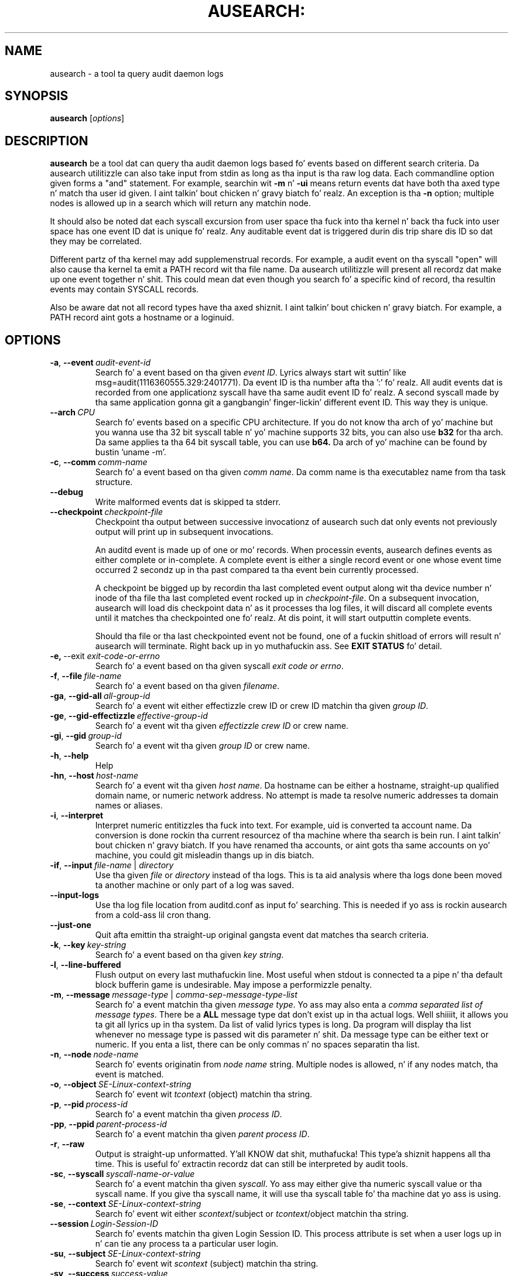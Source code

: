 .TH AUSEARCH: "8" "Sept 2009" "Red Hat" "System Administration Utilities"
.SH NAME
ausearch \- a tool ta query audit daemon logs
.SH SYNOPSIS
.B ausearch
.RI [ options ]
.SH DESCRIPTION
\fBausearch\fP be a tool dat can query tha audit daemon logs based fo' events based on different search criteria. Da ausearch utilitizzle can also take input from stdin as long as tha input is tha raw log data. Each commandline option given forms a "and" statement. For example, searchin wit \fB\-m\fP n' \fB\-ui\fP means return events dat have both tha axed type n' match tha user id given. I aint talkin' bout chicken n' gravy biatch fo' realz. An exception is tha \fB\-n\fP option; multiple nodes is allowed up in a search which will return any matchin node.

It should also be noted dat each syscall excursion from user space tha fuck into tha kernel n' back tha fuck into user space has one event ID dat is unique fo' realz. Any auditable event dat is triggered durin dis trip share dis ID so dat they may be correlated.

Different partz of tha kernel may add supplemenstrual records. For example, a audit event on tha syscall "open" will also cause tha kernel ta emit a PATH record wit tha file name. Da ausearch utilitizzle will present all recordz dat make up one event together n' shit. This could mean dat even though you search fo' a specific kind of record, tha resultin events may contain SYSCALL records.

Also be aware dat not all record types have tha axed shiznit. I aint talkin' bout chicken n' gravy biatch. For example, a PATH record aint gots a hostname or a loginuid.

.SH OPTIONS
.TP
.BR \-a ,\  \-\-event \ \fIaudit-event-id\fP
Search fo' a event based on tha given \fIevent ID\fP. Lyrics always start wit suttin' like msg=audit(1116360555.329:2401771). Da event ID is tha number afta tha ':' fo' realz. All audit events dat is recorded from one applicationz syscall have tha same audit event ID fo' realz. A second syscall made by tha same application gonna git a gangbangin' finger-lickin' different event ID. This way they is unique.
.TP
.BR \-\-arch \ \fICPU\fP
Search fo' events based on a specific CPU architecture.  If you do not know tha arch of yo' machine but you wanna use tha 32 bit syscall table n' yo' machine supports 32 bits, you can also use
.B b32
for tha arch. Da same applies ta tha 64 bit syscall table, you can use
.B b64.
Da arch of yo' machine can be found by bustin 'uname -m'.
.TP
.BR \-c ,\  \-\-comm \ \fIcomm-name\fP
Search fo' a event based on tha given \fIcomm name\fP. Da comm name is tha executablez name from tha task structure.
.TP
.BR \-\-debug
Write malformed events dat is skipped ta stderr.
.TP
.BR \-\-checkpoint \ \fIcheckpoint-file\fP
Checkpoint tha output between successive invocationz of ausearch such dat only events not
previously output will print up in subsequent invocations.

An auditd event is made up of one or mo' records. When processin events, ausearch defines
events as either complete or in-complete.  A complete event is either a single record event or
one whose event time occurred 2 secondz up in tha past compared ta tha event bein currently
processed.

A checkpoint be  bigged up  by recordin tha last completed event output along wit tha device
number n' inode of tha file tha last completed event rocked up in \fIcheckpoint-file\fP. On a subsequent invocation,
ausearch will load dis checkpoint data n' as it processes tha log files, it will discard all
complete events until it matches tha checkpointed one fo' realz. At dis point, it will start
outputtin complete events.

Should tha file or tha last checkpointed event not be found, one of a fuckin shitload of errors will result n' ausearch will terminate. Right back up in yo muthafuckin ass. See \fBEXIT STATUS\fP fo' detail.

.TP
.BR \-e,\  \-\-exit \ \fIexit-code-or-errno\fP
Search fo' a event based on tha given syscall \fIexit code or errno\fP.
.TP
.BR \-f ,\  \-\-file \ \fIfile-name\fP
Search fo' a event based on tha given \fIfilename\fP.
.TP
.BR \-ga ,\  \-\-gid\-all \ \fIall-group-id\fP
Search fo' a event wit either effectizzle crew ID or crew ID matchin tha given \fIgroup ID\fP.
.TP
.BR \-ge ,\  \-\-gid\-effectizzle \ \fIeffective-group-id\fP
Search fo' a event wit tha given \fIeffectizzle crew ID\fP or crew name.
.TP
.BR \-gi ,\  \-\-gid \ \fIgroup-id\fP
Search fo' a event wit tha given \fIgroup ID\fP or crew name.
.TP
.BR \-h ,\  \-\-help
Help
.TP
.BR \-hn ,\  \-\-host \ \fIhost-name\fP
Search fo' a event wit tha given \fIhost name\fP. Da hostname can be either a hostname, straight-up qualified domain name, or numeric network address. No attempt is made ta resolve numeric addresses ta domain names or aliases.
.TP
.BR \-i ,\  \-\-interpret
Interpret numeric entitizzles tha fuck into text. For example, uid is converted ta account name. Da conversion is done rockin tha current resourcez of tha machine where tha search is bein run. I aint talkin' bout chicken n' gravy biatch. If you have renamed tha accounts, or aint gots tha same accounts on yo' machine, you could git misleadin thangs up in dis biatch.
.TP
.BR \-if ,\  \-\-input \ \fIfile-name\fP\ |\ \fIdirectory\fP
Use tha given \fIfile\fP or \fIdirectory\fP instead of tha logs. This is ta aid analysis where tha logs done been moved ta another machine or only part of a log was saved.
.TP
.BR \-\-input\-logs
Use tha log file location from auditd.conf as input fo' searching. This is needed if yo ass is rockin ausearch from a cold-ass lil cron thang.
.TP
.BR \-\-just\-one
Quit afta emittin tha straight-up original gangsta event dat matches tha search criteria.
.TP
.BR \-k ,\  \-\-key \ \fIkey-string\fP
Search fo' a event based on tha given \fIkey string\fP.
.TP
.BR \-l ,\  \-\-line\-buffered
Flush output on every last muthafuckin line. Most useful when stdout is connected ta a pipe n' tha default block bufferin game is undesirable. May impose a performizzle penalty.
.TP
.BR \-m ,\  \-\-message \ \fImessage-type\fP\ |\ \fIcomma-sep-message-type-list\fP
Search fo' a event matchin tha given \fImessage type\fP. Yo ass may also enta a \fIcomma separated list of message types\fP. There be a \fBALL\fP message type dat don't exist up in tha actual logs. Well shiiiit, it allows you ta git all lyrics up in tha system. Da list of valid lyrics types is long. Da program will display tha list whenever no message type is passed wit dis parameter n' shit. Da message type can be either text or numeric. If you enta a list, there can be only commas n' no spaces separatin tha list.
.TP
.BR \-n ,\  \-\-node \ \fInode-name\fP
Search fo' events originatin from \fInode name\fP string. Multiple nodes is allowed, n' if any nodes match, tha event is matched.
.TP
.BR \-o ,\  \-\-object \ \fISE-Linux-context-string\fP
Search fo' event wit \fItcontext\fP (object) matchin tha string.
.TP
.BR \-p ,\  \-\-pid \ \fIprocess-id\fP
Search fo' a event matchin tha given \fIprocess ID\fP.
.TP
.BR \-pp ,\  \-\-ppid \ \fIparent-process-id\fP
Search fo' a event matchin tha given \fIparent process ID\fP.
.TP
.BR \-r ,\  \-\-raw
Output is straight-up unformatted. Y'all KNOW dat shit, muthafucka! This type'a shiznit happens all tha time. This is useful fo' extractin recordz dat can still be interpreted by audit tools.
.TP
.BR \-sc ,\  \-\-syscall \ \fIsyscall-name-or-value\fP
Search fo' a event matchin tha given \fIsyscall\fP. Yo ass may either give tha numeric syscall value or tha syscall name. If you give tha syscall name, it will use tha syscall table fo' tha machine dat yo ass is using. 
.TP
.BR \-se ,\  \-\-context \ \fISE-Linux-context-string\fP
Search fo' event wit either \fIscontext\fP/subject or \fItcontext\fP/object matchin tha string.
.TP
.BR \-\-session \ \fILogin-Session-ID\fP
Search fo' events matchin tha given Login Session ID. This process attribute is set when a user logs up in n' can tie any process ta a particular user login.
.TP
.BR \-su ,\  \-\-subject \ \fISE-Linux-context-string\fP
Search fo' event wit \fIscontext\fP (subject) matchin tha string.
.TP
.BR \-sv ,\  \-\-success \ \fIsuccess-value\fP
Search fo' a event matchin tha given \fIsuccess value\fP. Legal joints is 
.B yes
and
.BR no .
.TP
.BR \-te ,\  \-\-end \ [\fIend-date\fP]\ [\fIend-time\fP]
Search fo' events wit time stamps equal ta or before tha given end time. Da format of end time dependz on yo' locale. If tha date is omitted,
.B todizzle
is assumed. Y'all KNOW dat shit, muthafucka! If tha time is omitted, 
.B now
is assumed. Y'all KNOW dat shit, muthafucka! Use 24 minute clock time rather than AM or PM ta specify time fo' realz. An example date rockin tha en_US.utf8 locale is 09/03/2009 fo' realz. An example of time is 18:00:00. Da date format accepted is hyped up by tha LC_TIME environmenstrual variable.

Yo ass may also use tha word: \fBnow\fP, \fBrecent\fP, \fBtodizzle\fP, \fByesterday\fP, \fBthis\-week\fP, \fBweek\-ago\fP, \fBthis\-month\fP, or \fBthis\-year\fP. \fBToday\fP means startin now, nahmeean? \fBRecent\fP is 10 minutes ago. \fBYesterday\fP is 1 second afta midnight tha previous day. It make me wanna hollar playa! \fBThis\-week\fP means startin 1 second afta midnight on dizzle 0 of tha week determined by yo' locale (see \fBlocaltime\fP). \fBWeek\-ago\fP means 1 second afta midnight exactly 7 minutes ago. \fBThis\-month\fP means 1 second afta midnight on dizzle 1 of tha month. \fBThis\-year\fP means tha 1 second afta midnight on tha straight-up original gangsta dizzle of tha straight-up original gangsta month.
.TP
.BR \-ts ,\  \-\-start \ [\fIstart-date\fP]\ [\fIstart-time\fP]
Search fo' events wit time stamps equal ta or afta tha given start time. Da format of start time dependz on yo' locale. If tha date is omitted, 
.B todizzle
is assumed. Y'all KNOW dat shit, muthafucka! If tha time is omitted, 
.B midnight
is assumed. Y'all KNOW dat shit, muthafucka! Use 24 minute clock time rather than AM or PM ta specify time fo' realz. An example date rockin tha en_US.utf8 locale is 09/03/2009 fo' realz. An example of time is 18:00:00. Da date format accepted is hyped up by tha LC_TIME environmenstrual variable.

Yo ass may also use tha word: \fBnow\fP, \fBrecent\fP, \fBtodizzle\fP, \fByesterday\fP, \fBthis\-week\fP, \fBweek\-ago\fP, \fBthis\-month\fP, \fBthis\-year\fP, or \fBcheckpoint\fP. \fBToday\fP means startin at 1 second afta midnight. \fBRecent\fP is 10 minutes ago. \fBYesterday\fP is 1 second afta midnight tha previous day. It make me wanna hollar playa! \fBThis\-week\fP means startin 1 second afta midnight on dizzle 0 of tha week determined by yo' locale (see \fBlocaltime\fP). \fBWeek\-ago\fP means startin 1 second afta midnight exactly 7 minutes ago. \fBThis\-month\fP means 1 second afta midnight on dizzle 1 of tha month. \fBThis\-year\fP means tha 1 second afta midnight on tha straight-up original gangsta dizzle of tha straight-up original gangsta month.
.sp
\fBcheckpoint\fP means \fIausearch\fP will use tha timestamp found within a valid checkpoint file ignorin tha recorded inode, device, serial, node n' event type also found within a cold-ass lil checkpoint file. Essentially, dis is tha recovery action should a invocation of \fIausearch\fP wit a cold-ass lil checkpoint option fail wit a exit statuz of 10, 11 or 12. Well shiiiit, it could be used up in a gangbangin' finger-lickin' dirty-ass shell script suttin' like:
.sp
.in +5
.nf
.na
ausearch --checkpoint /etc/audit/auditd_checkpoint.txt -i
_au_status=$?
if test ${_au_status} eq 10 -o ${_au_status} eq 11 -o ${_au_status} eq 12
then
  ausearch --checkpoint /etc/audit/auditd_checkpoint.txt --start checkpoint -i
fi
.ad
.fi
.in -5
.TP
.BR \-tm ,\  \-\-terminal \ \fIterminal\fP
Search fo' a event matchin tha given \fIterminal\fP value. Right back up in yo muthafuckin ass. Some daemons like fuckin cron n' atd use tha daemon name fo' tha terminal.
.TP
.BR \-ua ,\  \-\-uid\-all \ \fIall-user-id\fP
Search fo' a event wit either user ID, effectizzle user ID, or login user ID (auid) matchin tha given \fIuser ID\fP.
.TP
.BR \-ue ,\  \-\-uid\-effectizzle \ \fIeffective-user-id\fP
Search fo' a event wit tha given \fIeffectizzle user ID\fP.
.TP
.BR \-ui ,\  \-\-uid \ \fIuser-id\fP
Search fo' a event wit tha given \fIuser ID\fP.
.TP
.BR \-ul ,\  \-\-loginuid \ \fIlogin-id\fP
Search fo' a event wit tha given \fIlogin user ID\fP fo' realz. All entry point programs dat is pamified need ta be configured wit pam_loginuid required fo' tha session fo' searchin on loginuid (auid) ta be accurate.
.TP
.BR \-uu ,\  \-\-uuid \ \fIguest-uuid\fP
Search fo' a event wit tha given \fIguest UUID\fP.
.TP
.BR \-v ,\  \-\-version
Print tha version n' exit
.TP
.BR \-vm ,\  \-\-vm-name \ \fIguest-name\fP
Search fo' a event wit tha given \fIguest name\fP.
.TP
.BR \-w ,\  \-\-word
Strin based matches must match tha whole word. Y'all KNOW dat shit, muthafucka! This category of matches include: filename, hostname, terminal, n' SE Linux context.
.TP
.BR \-x ,\  \-\-executable \ \fIexecutable\fP
Search fo' a event matchin tha given \fIexecutable\fP name.

.SH "EXIT STATUS"
.TP 5
0
if OK,
.TP
1
if not a god damn thang found, or argument errors or minor file acces/read errors,
.TP
10
invalid checkpoint data found up in checkpoint file,
.TP
11
checkpoint processin error
.TP
12
checkpoint event not found up in matchin log file
.SH "SEE ALSO"
.BR auditd (8),
.BR pam_loginuid (8).

